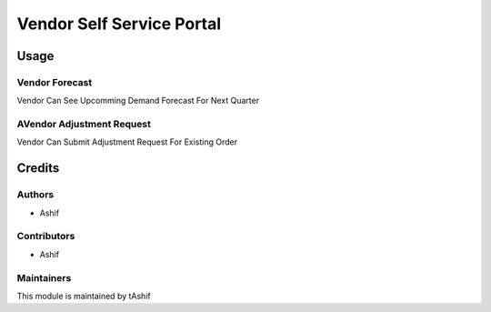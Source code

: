 =====================
Vendor Self Service Portal
=====================

.. 


Usage
=====

Vendor Forecast
~~~~~~~~~~~~~~

Vendor Can See Upcomming Demand Forecast For Next Quarter

AVendor Adjustment Request
~~~~~~~~~~~~~~~~~

Vendor Can Submit Adjustment Request For Existing Order


Credits
=======

Authors
~~~~~~~

* Ashif

Contributors
~~~~~~~~~~~~

* Ashif

Maintainers
~~~~~~~~~~~

This module is maintained by tAshif

